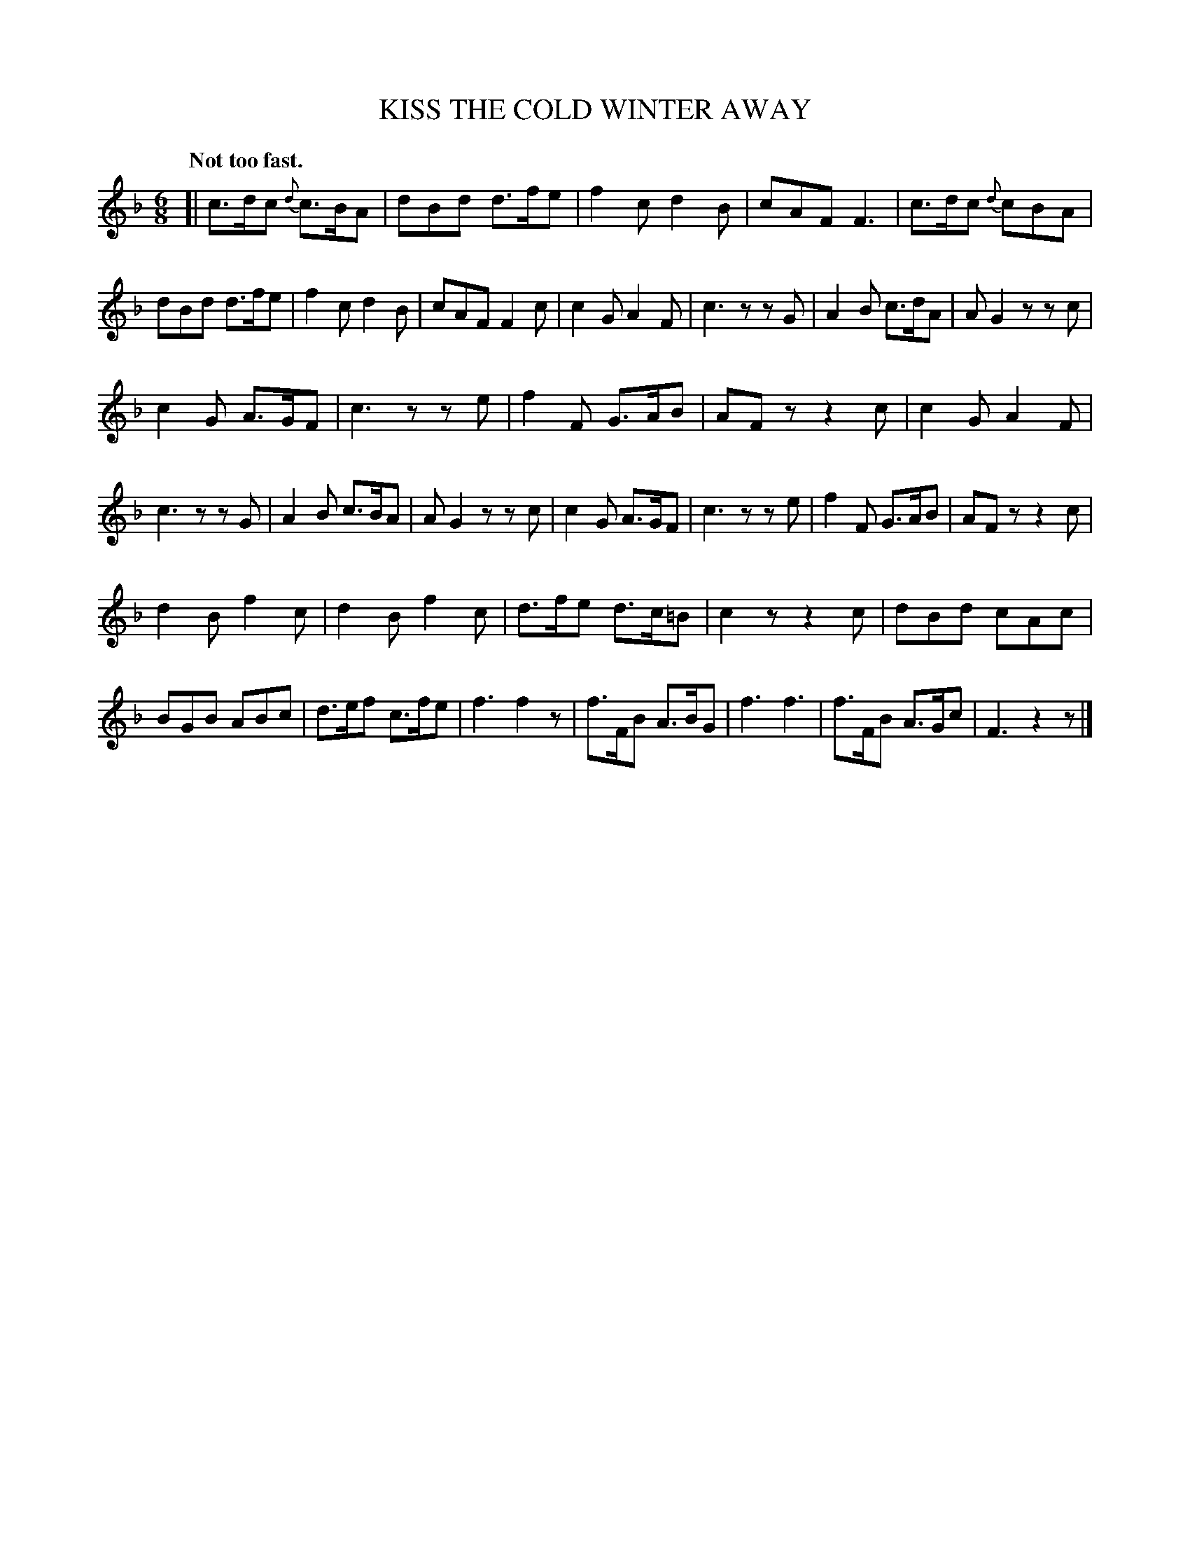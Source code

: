 X: 10123
T: KISS THE COLD WINTER AWAY
Q: "Not too fast."
%R: air, jig, waltz
B: W. Hamilton "Universal Tune-Book" Vol. 1 Glasgow 1844 p.12 #3 (and p.13 #1)
S: http://imslp.org/wiki/Hamilton's_Universal_Tune-Book_(Various)
Z: 2016 John Chambers <jc:trillian.mit.edu>
M: 6/8
L: 1/8
K: F
% - - - - - - - - - - - - - - - - - - - - - - - - -
[|\
c>dc {d}c>BA | dBd d>fe | f2c d2B | cAF F3 |\
c>dc {d}cBA | dBd d>fe | f2c d2B | cAF F2c |\
c2G A2F | c3 zzG | A2B c>dA | AG2 zzc |
c2G A>GF | c3 zze | f2F G>AB | AFz z2c |\
c2G A2F | c3 zzG | A2B c>BA | AG2 zzc |\
c2G A>GF | c3 zze | f2F G>AB | AFz z2c |
d2B f2c | d2B f2c | d>fe d>c=B | c2z z2c |\
dBd cAc | BGB ABc | d>ef c>fe | f3 f2z |\
f>FB A>BG | f3 f3 | f>FB A>Gc | F3 z2z |]
% - - - - - - - - - - - - - - - - - - - - - - - - -
